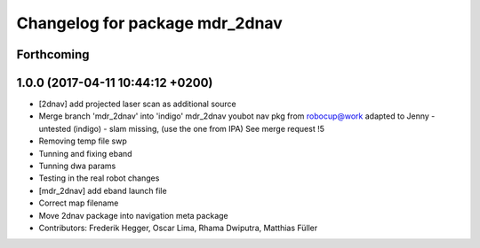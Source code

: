 ^^^^^^^^^^^^^^^^^^^^^^^^^^^^^^^
Changelog for package mdr_2dnav
^^^^^^^^^^^^^^^^^^^^^^^^^^^^^^^

Forthcoming
-----------

1.0.0 (2017-04-11 10:44:12 +0200)
---------------------------------
* [2dnav] add projected laser scan as additional source
* Merge branch 'mdr_2dnav' into 'indigo'
  mdr_2dnav
  youbot nav pkg from robocup@work adapted to Jenny
  - untested (indigo)
  - slam missing, (use the one from IPA)
  See merge request !5
* Removing temp file swp
* Tunning and fixing eband
* Tunning dwa params
* Testing in the real robot changes
* [mdr_2dnav] add eband launch file
* Correct map filename
* Move 2dnav package into navigation meta package
* Contributors: Frederik Hegger, Oscar Lima, Rhama Dwiputra, Matthias Füller
